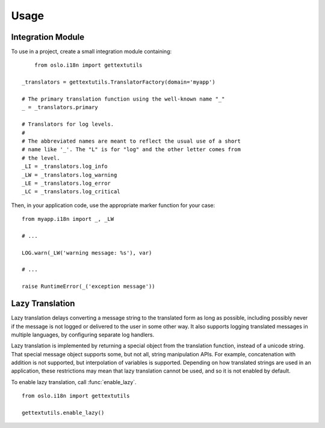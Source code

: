 =======
 Usage
=======

Integration Module
==================

To use in a project, create a small integration module containing:

::

	from oslo.i18n import gettextutils

    _translators = gettextutils.TranslatorFactory(domain='myapp')

    # The primary translation function using the well-known name "_"
    _ = _translators.primary

    # Translators for log levels.
    #
    # The abbreviated names are meant to reflect the usual use of a short
    # name like '_'. The "L" is for "log" and the other letter comes from
    # the level.
    _LI = _translators.log_info
    _LW = _translators.log_warning
    _LE = _translators.log_error
    _LC = _translators.log_critical

Then, in your application code, use the appropriate marker function
for your case:

::

    from myapp.i18n import _, _LW

    # ...

    LOG.warn(_LW('warning message: %s'), var)

    # ...

    raise RuntimeError(_('exception message'))

Lazy Translation
================

Lazy translation delays converting a message string to the translated
form as long as possible, including possibly never if the message is
not logged or delivered to the user in some other way. It also
supports logging translated messages in multiple languages, by
configuring separate log handlers.

Lazy translation is implemented by returning a special object from the
translation function, instead of a unicode string. That special
message object supports some, but not all, string manipulation
APIs. For example, concatenation with addition is not supported, but
interpolation of variables is supported. Depending on how translated
strings are used in an application, these restrictions may mean that
lazy translation cannot be used, and so it is not enabled by default.

To enable lazy translation, call :func:`enable_lazy`.

::

    from oslo.i18n import gettextutils

    gettextutils.enable_lazy()
